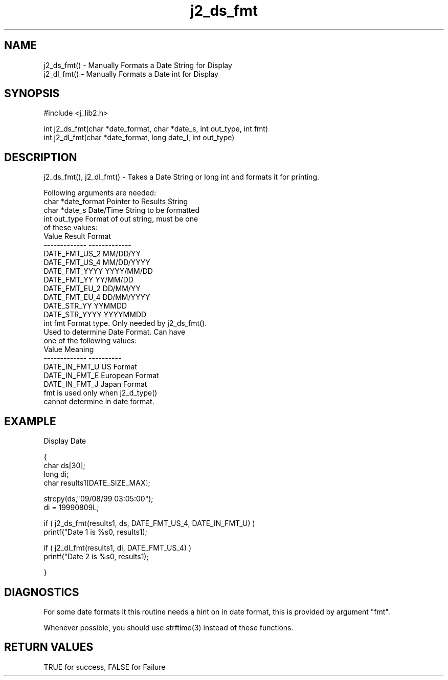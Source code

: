 .\" 
.\" Copyright (c) 1994 1995 1996 ... 2017 2018 
.\"     John McCue <jmccue@jmcunx.com>
.\" 
.\" Permission to use, copy, modify, and distribute this software for any
.\" purpose with or without fee is hereby granted, provided that the above
.\" copyright notice and this permission notice appear in all copies.
.\" 
.\" THE SOFTWARE IS PROVIDED "AS IS" AND THE AUTHOR DISCLAIMS ALL WARRANTIES
.\" WITH REGARD TO THIS SOFTWARE INCLUDING ALL IMPLIED WARRANTIES OF
.\" MERCHANTABILITY AND FITNESS. IN NO EVENT SHALL THE AUTHOR BE LIABLE FOR
.\" ANY SPECIAL, DIRECT, INDIRECT, OR CONSEQUENTIAL DAMAGES OR ANY DAMAGES
.\" WHATSOEVER RESULTING FROM LOSS OF USE, DATA OR PROFITS, WHETHER IN AN
.\" ACTION OF CONTRACT, NEGLIGENCE OR OTHER TORTIOUS ACTION, ARISING OUT OF
.\" OR IN CONNECTION WITH THE USE OR PERFORMANCE OF THIS SOFTWARE.

.TH j2_ds_fmt 3 "$Date: 2018/07/02 23:06:16 $" "JMC" "Local Library Function"

.SH NAME
.nf
j2_ds_fmt() - Manually Formats a Date String for Display
j2_dl_fmt() - Manually Formats a Date int for Display
.fi
.SH SYNOPSIS
#include <j_lib2.h>
.nf

int j2_ds_fmt(char *date_format, char *date_s, int out_type, int fmt)
int j2_dl_fmt(char *date_format, long date_l, int out_type)
.fi
.SH DESCRIPTION
j2_ds_fmt(), j2_dl_fmt() - Takes a Date String or long int and
formats it for printing.

Following arguments are needed:
.nf
    char *date_format        Pointer to Results String
    char *date_s             Date/Time String to be formatted
    int out_type             Format of out string, must be one
                             of these values:
                                 Value         Result Format
                                 ------------- -------------
                                 DATE_FMT_US_2 MM/DD/YY
                                 DATE_FMT_US_4 MM/DD/YYYY
                                 DATE_FMT_YYYY YYYY/MM/DD
                                 DATE_FMT_YY   YY/MM/DD
                                 DATE_FMT_EU_2 DD/MM/YY
                                 DATE_FMT_EU_4 DD/MM/YYYY
                                 DATE_STR_YY   YYMMDD
                                 DATE_STR_YYYY YYYYMMDD
    int fmt                  Format type.  Only needed by j2_ds_fmt().
                             Used to determine Date Format.  Can have 
                             one of the following values:
                                 Value         Meaning
                                 ------------- ----------
                                 DATE_IN_FMT_U  US Format
                                 DATE_IN_FMT_E  European Format
                                 DATE_IN_FMT_J  Japan Format
                             fmt is used only when j2_d_type() 
                             cannot determine in date format.
.fi

.SH EXAMPLE
Display Date
.nf

{
  char ds[30];
  long di;
  char results1[DATE_SIZE_MAX];

  strcpy(ds,"09/08/99 03:05:00");
  di = 19990809L;

  if ( j2_ds_fmt(results1, ds, DATE_FMT_US_4, DATE_IN_FMT_U) )
    printf("Date 1 is %s\n", results1);

  if ( j2_dl_fmt(results1, di, DATE_FMT_US_4) )
    printf("Date 2 is %s\n", results1);

}
.fi

.SH DIAGNOSTICS
For some date formats it this routine needs a hint
on in date format, this is provided by argument "fmt".
.PP
Whenever possible, you should use strftime(3) instead
of these functions.

.SH RETURN VALUES
TRUE for success, FALSE for Failure
